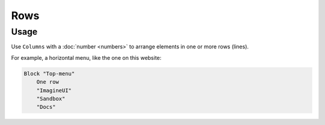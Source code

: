 Rows
====

Usage
------

Use ``Columns`` with a :doc:`number <numbers>` to arrange elements in one or more rows (lines).

For example, a horizontal menu, like the one on this website:

..  code-block:: imagineui

    Block "Top-menu"
        One row
        "ImagineUI"
        "Sandbox"
        "Docs"
